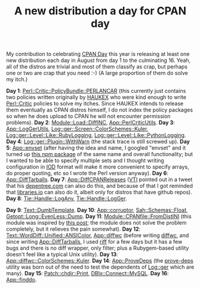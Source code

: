 #+POSTID: 1699
#+BLOG: perlancar
#+CATEGORY: perl,cpan
#+TAGS: perl,cpan
#+DESCRIPTION:
#+TITLE: A new distribution a day for CPAN day

My contribution to celebrating [[http://blogs.perl.org/users/neilb/2017/07/cpan-day-is-16th-august-1.html][CPAN Day]] this year is releasing at least one new
distribution each day in August from day 1 to the culminating 16. Yeah, all of
the distros are trivial and most of them classify as crap, but perhaps one or
two are crap that you need :-) (A large proportion of them do solve my itch.)

*Day 1*: [[https://metacpan.org/pod/Perl::Critic::PolicyBundle::PERLANCAR][Perl::Critic::PolicyBundle::PERLANCAR]] (this currently just contains two
policies written originally by [[https://metacpan.org/author/HAUKEX][HAUKEX]] who were kind enough to write [[https://metacpan.org/pod/Perl::Critic][Perl::Critic]]
policies to solve my itches. Since HAUKEX intends to release them eventually as
CPAN distros himself, I do not index the policy packages so when he does upload
to CPAN he will not encounter permission problems). *Day 2*:
[[https://metacpan.org/pod/Module::Load::DiffINC][Module::Load::DiffINC]], [[https://metacpan.org/pod/App::PerlCriticUtils][App::PerlCriticUtils]]. *Day 3*: [[https://metacpan.org/pod/App::LogGerUtils][App::LogGerUtils]],
[[https://metacpan.org/pod/Log::ger::Screen::ColorSchemes::Kuler][Log::ger::Screen::ColorSchemes::Kuler]], [[https://metacpan.org/pod/Log::ger::Level::Like::RubyLogging][Log::ger::Level::Like::RubyLogging]],
[[https://metacpan.org/pod/Log::ger::Level::Like::PythonLogging][Log::ger::Level::Like::PythonLogging]]. *Day 4*: [[https://metacpan.org/pod/Log::ger::Plugin::WithWarn][Log::ger::Plugin::WithWarn]] (the
stack trace is still screwed up). *Day 5*: [[https://metacpan.org/pod/App::envset][App::envset]] (after having the idea
and name, I googled "envset" and it turned up [[https://www.npmjs.com/package/envset][this npm package]] of the same name
and overall functionality; but I wanted to be able to specify multiple sets and
I thought writing configuration in [[https://metacpan.org/pod/IOD][IOD]] format will make it more convenient to
specify arrays, do proper quoting, etc so I wrote the Perl version anyway). *Day
6*: [[https://metacpan.org/pod/App::DiffTarballs][App::DiffTarballs]]. *Day 7*: [[https://metacpan.org/pod/App::DiffCPANReleases][App::DiffCPANReleases]] ([[https://metacpan.org/author/VTI][VTI]] pointed out in a
tweet that his [[https://depentree.com][depentree.com]] can also do this, and because of that I got
reminded that [[https://libraries.io][libraries.io]] can also do it, albeit only for distros that have
github repos). *Day 8*: [[https://metacpan.org/pod/Tie::Handle::LogAny][Tie::Handle::LogAny]], [[https://metacpan.org/pod/Tie::Handle::LogGer][Tie::Handle::LogGer]].

*Day 9*: [[https://metacpan.org/pod/Text::DumbTemplate][Text::DumbTemplate]]. *Day 10*: [[https://metacpan.org/pod/App::corruptor][App::corruptor]], [[https://metacpan.org/pod/Sah::Schemas::Float][Sah::Schemas::Float]],
[[https://metacpan.org/pod/Getopt::Long::EvenLess::Dump][Getopt::Long::EvenLess::Dump]]. *Day 11*: [[https://metacpan.org/pod/Module::CPANfile::FromDistINI][Module::CPANfile::FromDistINI]] (this
module was inspired by [[http://blogs.perl.org/users/piotr_roszatycki/2014/01/i-hate-distzilla-and-missing-makefilepl.html][this post]]; the module does not solve the problem
completely, but it relieves the pain somewhat). *Day 12*:
[[https://metacpan.org/pod/Text::WordDiff::Unified::ANSIColor][Text::WordDiff::Unified::ANSIColor]], [[https://metacpan.org/pod/App::diffwc][App::diffwc]] (before writing [[https://metacpan.org/pod/diffwc][diffwc]], and
since writing [[https://metacpan.org/pod/App::DiffTarballs][App::DiffTarballs]], I used [[https://github.com/walles/riff][riff]] for a few days but it has a few
bugs and there is no diff wrapper, only filter; plus a Rubygem-based utility
doesn't feel like a typical Unix utility). *Day 13*:
[[https://metacpan.org/pod/App::diffwc::ColorSchemes::Kuler][App::diffwc::ColorSchemes::Kuler]]. *Day 14*: [[https://metacpan.org/pod/App::ProveDeps][App::ProveDeps]] (the [[https://metacpan.org/pod/prove-deps][prove-deps]]
utility was born out of the need to test the dependents of [[https://metacpan.org/pod/Log::ger][Log::ger]] which are
many). *Day 15*: [[https://metacpan.org/pod/Patch::chdir::Print][Patch::chdir::Print]], [[https://metacpan.org/pod/DBIx::Connect::MySQL][DBIx::Connect::MySQL]]. *Day 16*:
[[https://metacpan.org/pod/App::finddo][App::finddo]].
